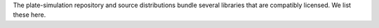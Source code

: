 The plate-simulation repository and source distributions bundle several libraries that are
compatibly licensed.  We list these here.

.. list-table::
   :widths: 30 30 60
   :header-rows: 1

   * - Name
     - License
     - Description
   * - `discretize <https://discretize.simpeg.xyz/>`_
     - MIT
     - Discretization tools for finite volume and inverse problems
   * - `geoapps-utils <https://github.com/MiraGeoscience/geoapps-utils>`_
     - MIT
     - Collection of utilities for creating applications and manipulating geoh5 objects
   * - `geoh5py <https://github.com/MiraGeoscience/geoh5py>`_
     - LGPL-3.0-or-later
     - Python API for geoh5, an open file format for geoscientific data
   * - `numpy <https://github.com/numpy/numpy>`_
     - BSD-3-Clause
     - Fundamental package for array computing in Python
   * - `octree-creation-app <https://github.com/MiraGeoscience/octree-creation-app>`_
     - MIT
     - Octree creation with local refinements using the SimPEG.discretize package
   * - `param-sweeps <https://github.com/MiraGeoscience/param-sweeps>`_
     - MIT
     - Parameter sweeper for ui.json powered applications
   * - `pydantic <https://docs.pydantic.dev/>`_
     - MIT
     - Data validation using Python type hints
   * - `Rtree <https://github.com/Toblerity/rtree>`_
     - MIT
     - Spatial index for Python GIS
   * - `scipy <https://github.com/scipy/scipy>`_
     - BSD-3-Clause
     - Fundamental algorithms for scientific computing in Python
   * - `simpeg <http://simpeg.xyz/>`_
     - MIT
     - SimPEG: Simulation and Parameter Estimation in Geophysics
   * - `simpeg-drivers <https://github.com/MiraGeoscience/simpeg-drivers>`_
     - MIT
     - Application to run SimPEG inversions with geoh5 files from Geoscience Analyst
   * `threadpoolctl <https://github.com/joblib/threadpoolctl>`_
     - BSD-3-Clause
     - helpers to limit the number of threads used in the threadpool-backed of common native libraries used for scientific computing and data science
   * `trimesh <https://trimesh.org/>`_
     - MIT
     - Python library for loading and using triangular meshes
